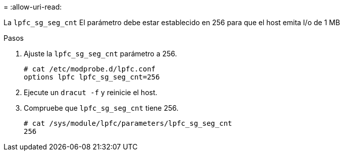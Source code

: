 = 
:allow-uri-read: 


La `lpfc_sg_seg_cnt` El parámetro debe estar establecido en 256 para que el host emita I/o de 1 MB

.Pasos
. Ajuste la `lpfc_sg_seg_cnt` parámetro a 256.
+
[listing]
----
# cat /etc/modprobe.d/lpfc.conf
options lpfc lpfc_sg_seg_cnt=256
----
. Ejecute un `dracut -f` y reinicie el host.
. Compruebe que `lpfc_sg_seg_cnt` tiene 256.
+
[listing]
----
# cat /sys/module/lpfc/parameters/lpfc_sg_seg_cnt
256
----

